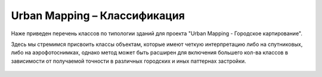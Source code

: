    
Urban Mapping – Классификация
=============================

Наже приведен перечень классов по типологии зданий для проекта "Urban Mapping - Городское картирование".

Здесь мы стремимся присвоить классы объектам, которые имеют четкую интерпретацию либо на спутниковых, либо на аэрофотоснимках, однако метод может быть расширен для включения большего кол-ва классов в зависимости от получаемой точности в различных городских и иных паттернах застройки.


   .. tabularcolumns:: |p{5cm}|p{7cm}|p{7cm}|p{3cm}|

   .. csv-table::
      :file: _static/csv/classes_um.csv 
      :header-rows: 1 
      :class: longtable
      :widths: 1 1 1 1
